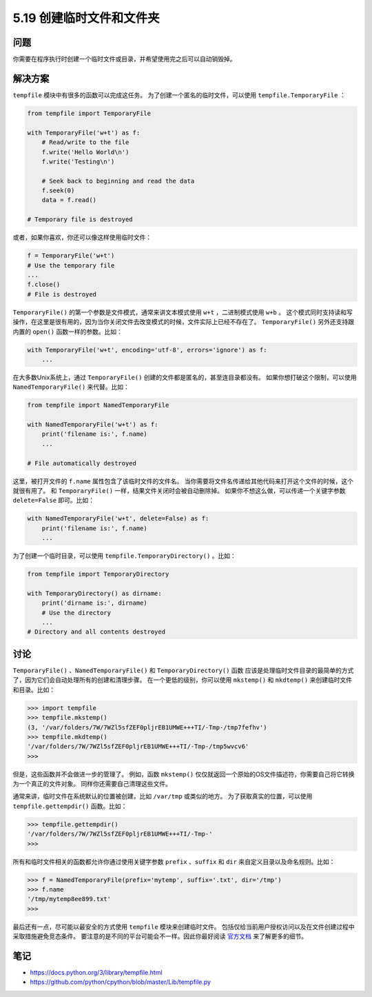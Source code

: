 ==============================
5.19 创建临时文件和文件夹
==============================

----------
问题
----------
你需要在程序执行时创建一个临时文件或目录，并希望使用完之后可以自动销毁掉。

----------
解决方案
----------
``tempfile`` 模块中有很多的函数可以完成这任务。
为了创建一个匿名的临时文件，可以使用 ``tempfile.TemporaryFile`` ：

.. code-block:: python

    from tempfile import TemporaryFile

    with TemporaryFile('w+t') as f:
        # Read/write to the file
        f.write('Hello World\n')
        f.write('Testing\n')

        # Seek back to beginning and read the data
        f.seek(0)
        data = f.read()

    # Temporary file is destroyed

或者，如果你喜欢，你还可以像这样使用临时文件：

.. code-block:: python

    f = TemporaryFile('w+t')
    # Use the temporary file
    ...
    f.close()
    # File is destroyed

``TemporaryFile()`` 的第一个参数是文件模式，通常来讲文本模式使用 ``w+t`` ，二进制模式使用 ``w+b`` 。
这个模式同时支持读和写操作，在这里是很有用的，因为当你关闭文件去改变模式的时候，文件实际上已经不存在了。
``TemporaryFile()`` 另外还支持跟内置的 ``open()`` 函数一样的参数。比如：

.. code-block:: python

    with TemporaryFile('w+t', encoding='utf-8', errors='ignore') as f:
        ...

在大多数Unix系统上，通过 ``TemporaryFile()`` 创建的文件都是匿名的，甚至连目录都没有。
如果你想打破这个限制，可以使用 ``NamedTemporaryFile()`` 来代替。比如：

.. code-block:: python

    from tempfile import NamedTemporaryFile

    with NamedTemporaryFile('w+t') as f:
        print('filename is:', f.name)
        ...

    # File automatically destroyed

这里，被打开文件的 ``f.name`` 属性包含了该临时文件的文件名。
当你需要将文件名传递给其他代码来打开这个文件的时候，这个就很有用了。
和 ``TemporaryFile()`` 一样，结果文件关闭时会被自动删除掉。
如果你不想这么做，可以传递一个关键字参数 ``delete=False`` 即可。比如：

.. code-block:: python

    with NamedTemporaryFile('w+t', delete=False) as f:
        print('filename is:', f.name)
        ...

为了创建一个临时目录，可以使用 ``tempfile.TemporaryDirectory()`` 。比如：

.. code-block:: python

    from tempfile import TemporaryDirectory

    with TemporaryDirectory() as dirname:
        print('dirname is:', dirname)
        # Use the directory
        ...
    # Directory and all contents destroyed

----------
讨论
----------
``TemporaryFile()`` 、``NamedTemporaryFile()`` 和 ``TemporaryDirectory()`` 函数
应该是处理临时文件目录的最简单的方式了，因为它们会自动处理所有的创建和清理步骤。
在一个更低的级别，你可以使用 ``mkstemp()`` 和 ``mkdtemp()`` 来创建临时文件和目录。比如：

.. code-block:: python

    >>> import tempfile
    >>> tempfile.mkstemp()
    (3, '/var/folders/7W/7WZl5sfZEF0pljrEB1UMWE+++TI/-Tmp-/tmp7fefhv')
    >>> tempfile.mkdtemp()
    '/var/folders/7W/7WZl5sfZEF0pljrEB1UMWE+++TI/-Tmp-/tmp5wvcv6'
    >>>

但是，这些函数并不会做进一步的管理了。
例如，函数 ``mkstemp()`` 仅仅就返回一个原始的OS文件描述符，你需要自己将它转换为一个真正的文件对象。
同样你还需要自己清理这些文件。

通常来讲，临时文件在系统默认的位置被创建，比如 ``/var/tmp`` 或类似的地方。
为了获取真实的位置，可以使用 ``tempfile.gettempdir()`` 函数。比如：

.. code-block:: python

    >>> tempfile.gettempdir()
    '/var/folders/7W/7WZl5sfZEF0pljrEB1UMWE+++TI/-Tmp-'
    >>>

所有和临时文件相关的函数都允许你通过使用关键字参数
``prefix`` 、``suffix`` 和 ``dir`` 来自定义目录以及命名规则。比如：

.. code-block:: python

    >>> f = NamedTemporaryFile(prefix='mytemp', suffix='.txt', dir='/tmp')
    >>> f.name
    '/tmp/mytemp8ee899.txt'
    >>>

最后还有一点，尽可能以最安全的方式使用 ``tempfile`` 模块来创建临时文件。
包括仅给当前用户授权访问以及在文件创建过程中采取措施避免竞态条件。
要注意的是不同的平台可能会不一样。因此你最好阅读
`官方文档 <https://docs.python.org/3/library/tempfile.html>`_ 来了解更多的细节。

----------
笔记
----------

- https://docs.python.org/3/library/tempfile.html
- https://github.com/python/cpython/blob/master/Lib/tempfile.py
